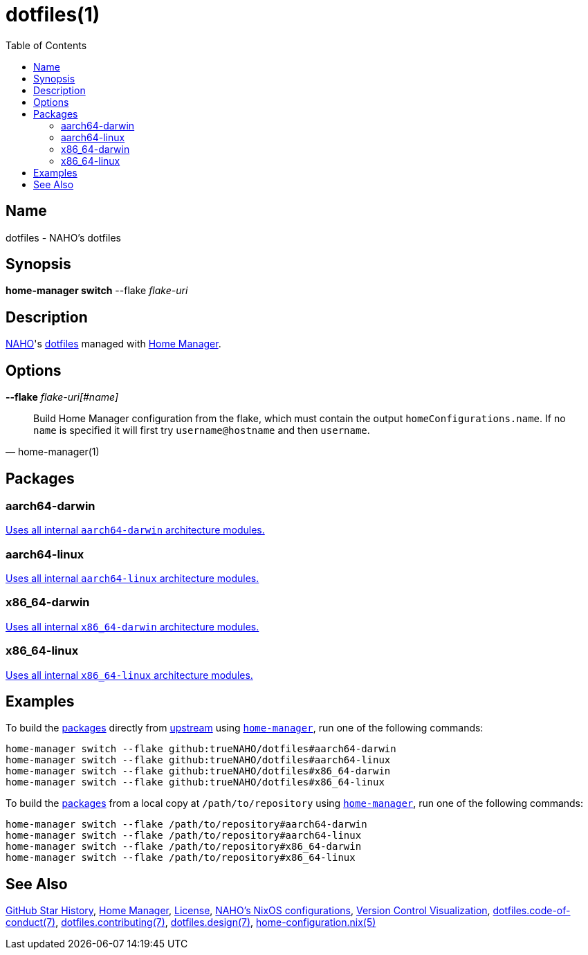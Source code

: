 = dotfiles(1)
:archwiki-dotfiles: link:https://wiki.archlinux.org/title/Dotfiles
:home-configuration-nix-5: link:https://nix-community.github.io/home-manager/options.xhtml
:home-manager: link:https://nix-community.github.io/home-manager
:hosts-each-default-system: link:hosts/eachDefaultSystem.nix
:naho: link:https://github.com/trueNAHO
:os: link:https://github.com/trueNAHO/os
:repository-star-history-align: center
:repository-star-history-alt: Star History Chart
:repository-star-history-src-dark: https://api.star-history.com/svg?repos=trueNAHO/dotfiles&type=Date&theme=dark
:repository-star-history-src-light: https://api.star-history.com/svg?repos=trueNAHO/dotfiles&type=Date
:repository-star-history-width: 100%
:repository: link:https://github.com/trueNAHO/dotfiles
:toc:
:version-control-visualization: link:https://github.com/trueNAHO/trueNAHO/blob/master/version_control_visualization/repositories/dotfiles/README.adoc

== Name

dotfiles - NAHO's dotfiles

== Synopsis

*home-manager switch* --flake _flake-uri_

== Description

{naho}[NAHO]'s {archwiki-dotfiles}[dotfiles] managed with {home-manager}[Home
Manager].

== Options

*--flake* _flake-uri[#name]_::

[,home-manager(1)]
____
Build Home Manager configuration from the flake, which must contain the output
`homeConfigurations.name`. If no `name` is specified it will first try
`username@hostname` and then `username`.
____

[[packages]]
== Packages

=== aarch64-darwin

{hosts-each-default-system}[Uses all internal `aarch64-darwin` architecture
modules.]

=== aarch64-linux

{hosts-each-default-system}[Uses all internal `aarch64-linux` architecture
modules.]

=== x86_64-darwin

{hosts-each-default-system}[Uses all internal `x86_64-darwin` architecture
modules.]

=== x86_64-linux

{hosts-each-default-system}[Uses all internal `x86_64-linux` architecture
modules.]

== Examples
:command-base: home-manager switch --flake
:command-local-path: /path/to/repository

:command-local: {command-base} {command-local-path}#
:command-upstream: {command-base} github:trueNAHO/dotfiles#

To build the <<packages, packages>> directly from {repository}[upstream] using
{home-manager}[`home-manager`], run one of the following commands:

[,bash,subs="attributes"]
----
{command-upstream}aarch64-darwin
{command-upstream}aarch64-linux
{command-upstream}x86_64-darwin
{command-upstream}x86_64-linux
----

To build the <<packages, packages>> from a local copy at `{command-local-path}`
using {home-manager}[`home-manager`], run one of the following commands:

[,bash,subs="attributes"]
----
{command-local}aarch64-darwin
{command-local}aarch64-linux
{command-local}x86_64-darwin
{command-local}x86_64-linux
----

== See Also

{repository-star-history-src-dark}[GitHub Star History], {home-manager}[Home
Manager], link:LICENSE[License], {os}[NAHO's NixOS configurations],
{version-control-visualization}[Version Control Visualization],
link:docs/code_of_conduct.adoc[dotfiles.code-of-conduct(7)],
link:docs/contributing.adoc[dotfiles.contributing(7)],
link:docs/design/main.adoc[dotfiles.design(7)],
{home-configuration-nix-5}[home-configuration.nix(5)]

ifdef::env-github[]
[subs=attributes]
++++
<p align="{repository-star-history-align}">
  <picture>
    <source
      media="(prefers-color-scheme: dark)"
      srcset="{repository-star-history-src-dark}"
    />

    <source
      media="(prefers-color-scheme: light)"
      srcset="{repository-star-history-src-light}"
    />

    <img
      alt="{repository-star-history-alt}"
      src="{repository-star-history-src-dark}"
      width="{repository-star-history-width}"
    />
  </picture>
</p>
++++
endif::[]
